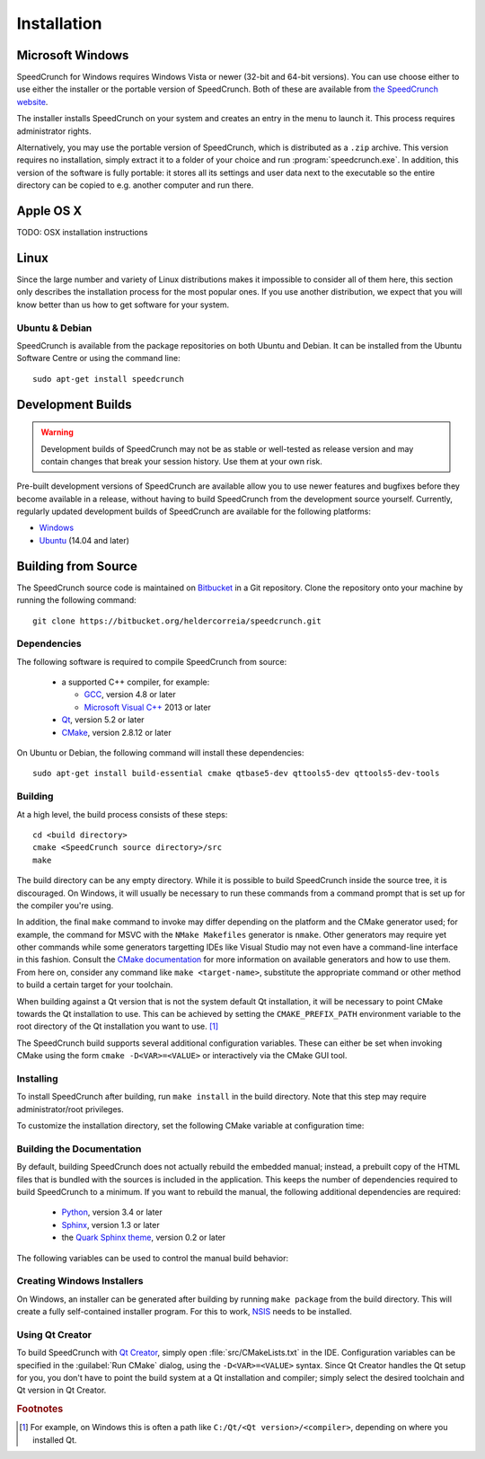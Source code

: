 .. highlight:: none

Installation
============

Microsoft Windows
-----------------

SpeedCrunch for Windows requires Windows Vista or newer (32-bit and 64-bit versions).
You can use choose either to use either the installer or the portable
version of SpeedCrunch. Both of these are available from `the SpeedCrunch website <sc_>`_.

.. _sc: http://speedcrunch.org

The installer installs SpeedCrunch on your system and creates an entry in the menu
to launch it. This process requires administrator rights.

Alternatively, you may use the portable version of SpeedCrunch, which is distributed
as a ``.zip`` archive. This version requires no installation, simply extract it to
a folder of your choice and run :program:`speedcrunch.exe`. In addition, this version of
the software is fully portable: it stores all its settings and user data next to the
executable so the entire directory can be copied to e.g. another computer and run
there.


Apple OS X
----------

TODO: OSX installation instructions


Linux
-----

Since the large number and variety of Linux distributions makes it impossible to
consider all of them here, this section only describes the installation
process for the most popular ones. If you use another distribution, we expect that
you will know better than us how to get software for your system.

Ubuntu & Debian
+++++++++++++++

SpeedCrunch is available from the package repositories on both Ubuntu and Debian. It can be installed
from the Ubuntu Software Centre or using the command line::

    sudo apt-get install speedcrunch


Development Builds
------------------

.. warning::

   Development builds of SpeedCrunch may not be as stable or well-tested as release version
   and may contain changes that break your session history. Use them at your own risk.

Pre-built development versions of SpeedCrunch are available allow you to use newer features
and bugfixes before they become available in a release, without having to build SpeedCrunch
from the development source yourself. Currently, regularly updated
development builds of SpeedCrunch are available for the following platforms:

* `Windows <dev-win_>`_
* `Ubuntu <dev-ubuntu_>`_ (14.04 and later)

.. _dev-win: https://github.com/Tey/speedcrunch-nightlies/tree/master/win32
.. _dev-ubuntu: https://code.launchpad.net/~fkrull/+archive/ubuntu/speedcrunch-daily



Building from Source
--------------------

The SpeedCrunch source code is maintained on `Bitbucket`_ in a Git repository. Clone
the repository onto your machine by running the following command::

    git clone https://bitbucket.org/heldercorreia/speedcrunch.git

.. _Bitbucket: https://bitbucket.org/heldercorreia/speedcrunch


Dependencies
++++++++++++

The following software is required to compile SpeedCrunch from source:

 * a supported C++ compiler, for example:

   - `GCC <gcc_>`_, version 4.8 or later
   - `Microsoft Visual C++ <msvc_>`_ 2013 or later

 * `Qt <qt_>`_, version 5.2 or later
 * `CMake <cmake_>`_, version 2.8.12 or later
 
.. _gcc: https://gcc.gnu.org
.. _msvc: http://visualstudio.com
.. _qt: http://qt.io
.. _cmake: http://cmake.org


On Ubuntu or Debian, the following command will install these dependencies::

    sudo apt-get install build-essential cmake qtbase5-dev qttools5-dev qttools5-dev-tools


Building
++++++++

At a high level, the build process consists of these steps::

    cd <build directory>
    cmake <SpeedCrunch source directory>/src
    make

The build directory can be any empty directory. While it is possible to build SpeedCrunch
inside the source tree, it is discouraged. On Windows, it will usually be necessary
to run these commands from a command prompt that is set up for the compiler you're using.

In addition, the final ``make`` command to invoke may differ depending on the platform
and the CMake generator used; for example, the command for MSVC with the
``NMake Makefiles`` generator is ``nmake``. Other
generators may require yet other commands while some generators targetting IDEs like
Visual Studio may not even have a command-line interface in this fashion. Consult the
`CMake documentation <cmake_doc_generators_>`_ for more information on available generators
and how to use them. From here on, consider any command like ``make <target-name>``, substitute
the appropriate command or other method to build a certain target for your toolchain.

.. _cmake_doc_generators: https://cmake.org/cmake/help/latest/manual/cmake-generators.7.html

When building against a Qt version that is not the system default Qt installation,
it will be necessary to point CMake towards the
Qt installation to use. This can be achieved by setting the ``CMAKE_PREFIX_PATH``
environment variable to the root directory of the Qt installation you want to use. [#f1]_

The SpeedCrunch build supports several additional configuration variables. These can
either be set when invoking CMake using the form ``cmake -D<VAR>=<VALUE>`` or interactively
via the CMake GUI tool.

.. index::
   pair: PORTABLE_SPEEDCRUNCH; CMake variable

.. describe:: PORTABLE_SPEEDCRUNCH

   When set to ``on``, SpeedCrunch is built in portable mode: all settings will be
   stored in the same directory as the executable.


Installing
++++++++++

To install SpeedCrunch after building, run ``make install`` in the
build directory. Note that this step may require administrator/root privileges.

To customize the installation directory, set the following CMake variable at configuration
time:

.. index::
   pair: CMAKE_INSTALL_PREFIX; CMake variable

.. describe:: CMAKE_INSTALL_PREFIX

   Set the installation prefix for the ``install`` target.


Building the Documentation
++++++++++++++++++++++++++

By default, building SpeedCrunch does not actually rebuild the embedded manual; instead,
a prebuilt copy of the HTML files that is bundled with the sources is included in the application. This keeps
the number of dependencies required to build SpeedCrunch to a minimum. If you
want to rebuild the manual, the following additional dependencies are required:

 * `Python <py_>`_, version 3.4 or later
 * `Sphinx <sphinx_>`_, version 1.3 or later
 * the `Quark Sphinx theme <quark_>`_, version 0.2 or later

.. _py: http://python.org
.. _sphinx: http://sphinx-doc.org
.. _quark: https://pypi.python.org/pypi/quark-sphinx-theme


The following variables can be used to control the manual build behavior:

.. _var_rebuild_manual:

.. index::
   pair: REBUILD_MANUAL; CMake variable

.. describe:: REBUILD_MANUAL

   Set this to true to automatically rebuild the manual as part of the SpeedCrunch build.
   Otherwise the bundled prebuilt copy is used instead. Note that this setting does not update
   the prebuilt manual; see :ref:`the documentation guide <update_prebuilt_manual>` on how
   to do that.


.. index::
   pair: PYTHON_EXECUTABLE; CMake variable

.. describe:: PYTHON_EXECUTABLE

   The path of the Python executable used for running additional build scripts. Normally,
   this is determined automatically and doesn't need to be changed.


.. index::
   pair: QCOLLECTIONGENERATOR_EXECUTABLE; CMake variable

.. describe:: QCOLLECTIONGENERATOR_EXECUTABLE

   The path to the :program:`qcollectiongenerator` program used to generate the bundled
   documentation. Normally, this is automatically set to the :program:`qcollectiongenerator`
   binary included with Qt and doesn't need to be changed.


.. index::
   pair: SPHINX_EXECUTABLE; CMake variable

.. describe:: SPHINX_EXECUTABLE

   The path to the :program:`sphinx-build` executable. This is often determined
   automatically, but it may be necessary to override it in some cases.


Creating Windows Installers
+++++++++++++++++++++++++++

On Windows, an installer can be generated after building by running ``make package``
from the build directory. This will create a fully self-contained installer program.
For this to work, `NSIS <nsis_>`_ needs to be installed.

.. _nsis: http://nsis.sourceforge.net


Using Qt Creator
++++++++++++++++

To build SpeedCrunch with `Qt Creator <qtc_>`_, simply open :file:`src/CMakeLists.txt` in the
IDE. Configuration variables can be specified in the :guilabel:`Run CMake` dialog,
using the ``-D<VAR>=<VALUE>`` syntax. Since Qt Creator handles the Qt setup for you,
you don't have to point the build system at a Qt installation and compiler; simply select
the desired toolchain and Qt version in Qt Creator.

.. _qtc: http://qt.io/ide



.. rubric:: Footnotes

.. [#f1] For example, on Windows this is often a path like ``C:/Qt/<Qt version>/<compiler>``, depending
         on where you installed Qt.
